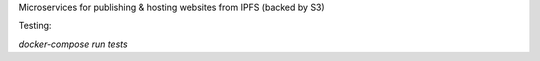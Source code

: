 Microservices for publishing & hosting websites from IPFS (backed by S3)

Testing:

`docker-compose run tests`
